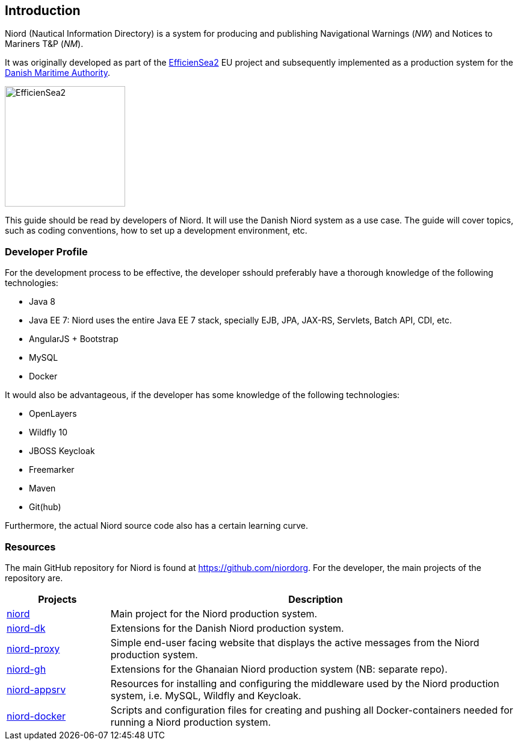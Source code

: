 
:imagesdir: images

== Introduction

Niord (Nautical Information Directory) is a system for producing and publishing
Navigational Warnings (_NW_) and Notices to Mariners T&P (_NM_).

It was originally developed as part of the http://efficiensea2.org[EfficienSea2] EU project
and subsequently implemented as a production system for the
http://www.dma.dk/[Danish Maritime Authority].

image::EfficienSea2.png[EfficienSea2, 200]

This guide should be read by developers of Niord. It will use the Danish Niord system as a use case.
The guide will cover topics, such as coding conventions, how to set up a development environment, etc.

=== Developer Profile

For the development process to be effective, the developer sshould preferably have a thorough knowledge
of the following technologies:

* Java 8
* Java EE 7: Niord uses the entire Java EE 7 stack, specially EJB, JPA, JAX-RS, Servlets, Batch API,
             CDI, etc.
* AngularJS + Bootstrap
* MySQL
* Docker

It would also be advantageous, if the developer has some knowledge of the following technologies:

* OpenLayers
* Wildfly 10
* JBOSS Keycloak
* Freemarker
* Maven
* Git(hub)

Furthermore, the actual Niord source code also has a certain learning curve.

=== Resources

The main GitHub repository for Niord is found at https://github.com/niordorg.
For the developer, the main projects of the repository are.

[cols="20,80",options="header"]
|===
|Projects|Description

|https://github.com/NiordOrg/niord[niord] | Main project for the Niord production system.

|https://github.com/NiordOrg/niord-dk[niord-dk] | Extensions for the Danish Niord production system.

|https://github.com/NiordOrg/niord-proxy[niord-proxy] | Simple end-user facing website that displays
the active messages from the Niord production system.

|https://github.com/GhanaNauticalnfo/niord-gh[niord-gh] | Extensions for the Ghanaian Niord production
system (NB: separate repo).

|https://github.com/NiordOrg/niord-appsrv[niord-appsrv] | Resources for installing and configuring the
middleware used by the Niord production system, i.e. MySQL, Wildfly and Keycloak.

|https://github.com/NiordOrg/niord-docker[niord-docker] | Scripts and configuration files for creating
and pushing all Docker-containers needed for running a Niord production system.

|===




